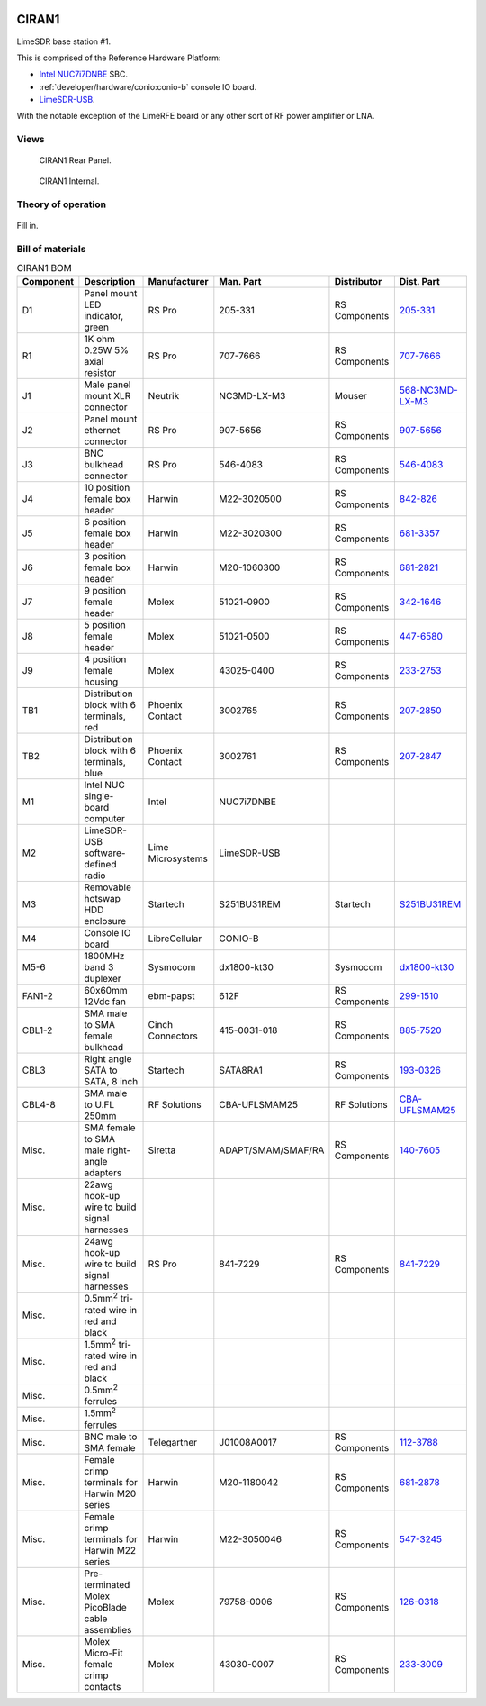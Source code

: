 .. figure:: /images/CIRAN1_Front_Panel_1280w.jpg

CIRAN1
======

LimeSDR base station #1.

This is comprised of the Reference Hardware Platform:

* `Intel NUC7i7DNBE`_ SBC.
* :ref:`developer/hardware/conio:conio-b` console IO board.
* `LimeSDR-USB`_.

With the notable exception of the LimeRFE board or any other sort of RF power
amplifier or LNA.

.. _Intel NUC7i7DNBE: https://ark.intel.com/content/www/us/en/ark/products/130394/intel-nuc-board-nuc7i7dnbe.html

.. _LimeSDR-USB: https://limemicro.com/products/boards/limesdr/

Views
-----

.. figure:: /images/CIRAN1_Rear_Panel_1280w.jpg
   
   CIRAN1 Rear Panel.

.. figure:: /images/CIRAN1_Internal_1280w.jpg
   
   CIRAN1 Internal.

Theory of operation
-------------------

.. figure:: /images/CIRAN1_Block_Diagram.svg

Fill in.

Bill of materials
-----------------

.. list-table:: CIRAN1 BOM
   :header-rows: 1

   * - Component
     - Description
     - Manufacturer
     - Man. Part
     - Distributor
     - Dist. Part
   * - D1
     - Panel mount LED indicator, green
     - RS Pro
     - 205-331
     - RS Components
     - `205-331`_
   * - R1
     - 1K ohm 0.25W 5% axial resistor
     - RS Pro
     - 707-7666
     - RS Components
     - `707-7666`_
   * - J1
     - Male panel mount XLR connector
     - Neutrik
     - NC3MD-LX-M3
     - Mouser
     - `568-NC3MD-LX-M3`_
   * - J2
     - Panel mount ethernet connector
     - RS Pro
     - 907-5656
     - RS Components
     - `907-5656`_
   * - J3
     - BNC bulkhead connector
     - RS Pro
     - 546-4083
     - RS Components
     - `546-4083`_
   * - J4
     - 10 position female box header
     - Harwin
     - M22-3020500
     - RS Components
     - `842-826`_
   * - J5
     - 6 position female box header
     - Harwin
     - M22-3020300
     - RS Components
     - `681-3357`_
   * - J6
     - 3 position female box header
     - Harwin
     - M20-1060300
     - RS Components
     - `681-2821`_
   * - J7
     - 9 position female header
     - Molex
     - 51021-0900
     - RS Components
     - `342-1646`_
   * - J8
     - 5 position female header
     - Molex
     - 51021-0500
     - RS Components
     - `447-6580`_
   * - J9
     - 4 position female housing
     - Molex
     - 43025-0400
     - RS Components
     - `233-2753`_
   * - TB1
     - Distribution block with 6 terminals, red
     - Phoenix Contact
     - 3002765
     - RS Components
     - `207-2850`_
   * - TB2
     - Distribution block with 6 terminals, blue
     - Phoenix Contact
     - 3002761
     - RS Components
     - `207-2847`_
   * - M1
     - Intel NUC single-board computer
     - Intel
     - NUC7i7DNBE
     - 
     - 
   * - M2
     - LimeSDR-USB software-defined radio
     - Lime Microsystems
     - LimeSDR-USB
     - 
     - 
   * - M3
     - Removable hotswap HDD enclosure
     - Startech
     - S251BU31REM
     - Startech
     - `S251BU31REM`_
   * - M4
     - Console IO board
     - LibreCellular
     - CONIO-B
     - 
     - 
   * - M5-6
     - 1800MHz band 3 duplexer
     - Sysmocom
     - dx1800-kt30
     - Sysmocom
     - `dx1800-kt30`_
   * - FAN1-2
     - 60x60mm 12Vdc fan
     - ebm-papst
     - 612F
     - RS Components
     - `299-1510`_
   * - CBL1-2
     - SMA male to SMA female bulkhead
     - Cinch Connectors
     - 415-0031-018
     - RS Components
     - `885-7520`_
   * - CBL3
     - Right angle SATA to SATA, 8 inch
     - Startech
     - SATA8RA1
     - RS Components
     - `193-0326`_
   * - CBL4-8
     - SMA male to U.FL 250mm
     - RF Solutions
     - CBA-UFLSMAM25
     - RF Solutions
     - `CBA-UFLSMAM25`_
   * - Misc.
     - SMA female to SMA male right-angle adapters
     - Siretta
     - ADAPT/SMAM/SMAF/RA
     - RS Components
     - `140-7605`_
   * - Misc.
     - 22awg hook-up wire to build signal harnesses
     - 
     - 
     - 
     -
   * - Misc.
     - 24awg hook-up wire to build signal harnesses
     - RS Pro
     - 841-7229
     - RS Components
     - `841-7229`_
   * - Misc.
     - 0.5mm\ :sup:`2` tri-rated wire in red and black
     - 
     - 
     - 
     - 
   * - Misc.
     - 1.5mm\ :sup:`2` tri-rated wire in red and black
     - 
     - 
     - 
     - 
   * - Misc.
     - 0.5mm\ :sup:`2` ferrules
     - 
     - 
     - 
     - 
   * - Misc.
     - 1.5mm\ :sup:`2` ferrules
     - 
     - 
     - 
     -  
   * - Misc.
     - BNC male to SMA female
     - Telegartner
     - J01008A0017
     - RS Components
     - `112-3788`_
   * - Misc.
     - Female crimp terminals for Harwin M20 series
     - Harwin
     - M20-1180042
     - RS Components
     - `681-2878`_
   * - Misc.
     - Female crimp terminals for Harwin M22 series
     - Harwin
     - M22-3050046
     - RS Components
     - `547-3245`_
   * - Misc.
     - Pre-terminated Molex PicoBlade cable assemblies
     - Molex
     - 79758-0006
     - RS Components
     - `126-0318`_
   * - Misc.
     - Molex Micro-Fit female crimp contacts
     - Molex
     - 43030-0007
     - RS Components
     - `233-3009`_
.. _205-331: https://uk.rs-online.com/web/p/panel-mount-indicators/0205331
.. _707-7666: https://uk.rs-online.com/web/p/through-hole-resistors/7077666
.. _568-NC3MD-LX-M3: https://mou.sr/3SJLxYK
.. _907-5656: https://uk.rs-online.com/web/p/ethernet-couplers/9075656
.. _546-4083: https://uk.rs-online.com/web/p/coaxial-adapters/5464083
.. _207-2850: https://uk.rs-online.com/web/p/distribution-blocks/2072850
.. _207-2847: https://uk.rs-online.com/web/p/distribution-blocks/2072847
.. _S251BU31REM: https://www.startech.com/en-gb/hdd/s251bu31rem
.. _dx1800-kt30: https://shop.sysmocom.de/1800-MHz-DCS-UMTS-LTE-Band-3-duplexer-30W/dx1800-kt30
.. _299-1510: https://uk.rs-online.com/web/p/axial-fans/2991510
.. _140-7605: https://uk.rs-online.com/web/p/coaxial-adapters/1407605
.. _841-7229: https://uk.rs-online.com/web/p/hook-up-wire/8417229
.. _885-7520: https://uk.rs-online.com/web/p/coaxial-cable/8857520
.. _193-0326: https://uk.rs-online.com/web/p/sata-cables/1930326
.. _112-3788: https://uk.rs-online.com/web/p/coaxial-adapters/1123788
.. _CBA-UFLSMAM25: https://www.rfsolutions.co.uk/cable-assemblies-adaptors-c4/cable-assembly-ufl-to-sma-plug-25cm-long-p683
.. _842-826: https://uk.rs-online.com/web/p/wire-housings-plugs/0842826
.. _681-3357: https://uk.rs-online.com/web/p/wire-housings-plugs/6813357
.. _681-2821: https://uk.rs-online.com/web/p/wire-housings-plugs/6812821
.. _342-1646: https://uk.rs-online.com/web/p/wire-housings-plugs/3421646
.. _447-6580: https://uk.rs-online.com/web/p/wire-housings-plugs/4476580
.. _681-2878: https://uk.rs-online.com/web/p/crimp-contacts/6812878
.. _547-3245: https://uk.rs-online.com/web/p/crimp-contacts/5473245
.. _126-0318: https://uk.rs-online.com/web/p/crimped-wire/1260318
.. _233-2753: https://uk.rs-online.com/web/p/wire-housings-plugs/2332753
.. _233-3009: https://uk.rs-online.com/web/p/crimp-contacts/2333009